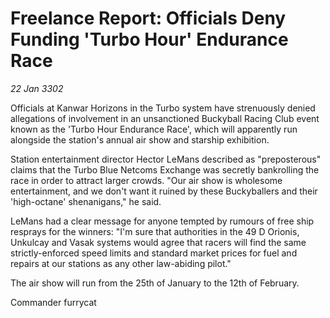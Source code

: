 * Freelance Report: Officials Deny Funding 'Turbo Hour' Endurance Race

/22 Jan 3302/

Officials at Kanwar Horizons in the Turbo system have strenuously denied allegations of involvement in an unsanctioned Buckyball Racing Club event known as the 'Turbo Hour Endurance Race', which will apparently run alongside the station's annual air show and starship exhibition. 

Station entertainment director Hector LeMans described as "preposterous" claims that the Turbo Blue Netcoms Exchange was secretly bankrolling the race in order to attract larger crowds. "Our air show is wholesome entertainment, and we don't want it ruined by these Buckyballers and their 'high-octane' shenanigans," he said. 

LeMans had a clear message for anyone tempted by rumours of free ship resprays for the winners: "I'm sure that authorities in the 49 D Orionis, Unkulcay and Vasak systems would agree that racers will find the same strictly-enforced speed limits and standard market prices for fuel and repairs at our stations as any other law-abiding pilot." 

The air show will run from the 25th of January to the 12th of February. 

Commander furrycat